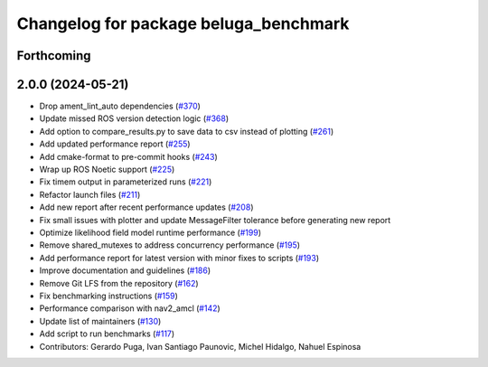^^^^^^^^^^^^^^^^^^^^^^^^^^^^^^^^^^^^^^
Changelog for package beluga_benchmark
^^^^^^^^^^^^^^^^^^^^^^^^^^^^^^^^^^^^^^

Forthcoming
-----------

2.0.0 (2024-05-21)
------------------
* Drop ament_lint_auto dependencies (`#370 <https://github.com/Ekumen-OS/beluga/issues/370>`_)
* Update missed ROS version detection logic (`#368 <https://github.com/Ekumen-OS/beluga/issues/368>`_)
* Add option to compare_results.py to save data to csv instead of plotting (`#261 <https://github.com/Ekumen-OS/beluga/issues/261>`_)
* Add updated performance report (`#255 <https://github.com/Ekumen-OS/beluga/issues/255>`_)
* Add cmake-format to pre-commit hooks (`#243 <https://github.com/Ekumen-OS/beluga/issues/243>`_)
* Wrap up ROS Noetic support (`#225 <https://github.com/Ekumen-OS/beluga/issues/225>`_)
* Fix timem output in parameterized runs (`#221 <https://github.com/Ekumen-OS/beluga/issues/221>`_)
* Refactor launch files (`#211 <https://github.com/Ekumen-OS/beluga/issues/211>`_)
* Add new report after recent performance updates (`#208 <https://github.com/Ekumen-OS/beluga/issues/208>`_)
* Fix small issues with plotter and update MessageFilter tolerance before generating new report
* Optimize likelihood field model runtime performance (`#199 <https://github.com/Ekumen-OS/beluga/issues/199>`_)
* Remove shared_mutexes to address concurrency performance (`#195 <https://github.com/Ekumen-OS/beluga/issues/195>`_)
* Add performance report for latest version with minor fixes to scripts (`#193 <https://github.com/Ekumen-OS/beluga/issues/193>`_)
* Improve documentation and guidelines (`#186 <https://github.com/Ekumen-OS/beluga/issues/186>`_)
* Remove Git LFS from the repository (`#162 <https://github.com/Ekumen-OS/beluga/issues/162>`_)
* Fix benchmarking instructions (`#159 <https://github.com/Ekumen-OS/beluga/issues/159>`_)
* Performance comparison with nav2_amcl (`#142 <https://github.com/Ekumen-OS/beluga/issues/142>`_)
* Update list of maintainers (`#130 <https://github.com/Ekumen-OS/beluga/issues/130>`_)
* Add script to run benchmarks (`#117 <https://github.com/Ekumen-OS/beluga/issues/117>`_)

* Contributors: Gerardo Puga, Ivan Santiago Paunovic, Michel Hidalgo, Nahuel Espinosa

